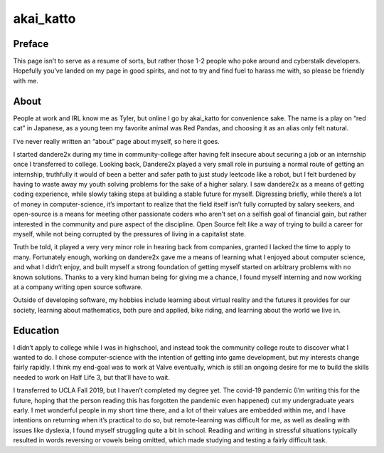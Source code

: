akai_katto
==========

Preface
********

This page isn’t to serve as a resume of sorts, but rather those 1-2 people who poke around and cyberstalk developers. Hopefully you’ve landed on my page in good spirits, and not to try and find fuel to harass me with, so please be friendly with me. 

About
*****

People at work and IRL know me as Tyler, but online I go by akai_katto for convenience sake. The name is a play on “red cat” in Japanese, as a young teen my favorite animal was Red Pandas, and choosing it as an alias only felt natural.

I’ve never really written an “about” page about myself, so here it goes.

I started dandere2x during my time in community-college after having felt insecure about securing a job or an internship once I transferred to college. Looking back, Dandere2x played a very small role in pursuing a normal route of getting an internship, truthfully it would of been a better and safer path to just study leetcode like a robot, but I felt burdened by having to waste away my youth solving problems for the sake of a higher salary. I saw dandere2x as a means of getting coding experience, while slowly taking steps at building a stable future for myself. Digressing briefly, while there’s a lot of money in computer-science, it’s important to realize that the field itself isn’t fully corrupted by salary seekers, and open-source is a means for meeting other passionate coders who aren’t set on a selfish goal of financial gain, but rather interested in the community and pure aspect of the discipline. Open Source felt like a way of trying to build a career for myself, while not being corrupted by the pressures of living in a capitalist state. 

Truth be told, it played a very very minor role in hearing back from companies, granted I lacked the time to apply to many. Fortunately enough, working on dandere2x gave me a means of learning what I enjoyed about computer science, and what I didn’t enjoy, and built myself a strong foundation of getting myself started on arbitrary problems with no known solutions. Thanks to a very kind human being for giving me a chance, I found myself interning and now working at a company writing open source software. 

Outside of developing software, my hobbies include learning about virtual reality and the futures it provides for our society, learning about mathematics, both pure and applied, bike riding, and learning about the world we live in. 

Education
***********

I didn’t apply to college while I was in highschool, and instead took the community college route to discover what I wanted to do. I chose computer-science with the intention of getting into game development, but my interests change fairly rapidly. I think my end-goal was to work at Valve eventually, which is still an ongoing desire for me to build the skills needed to work on Half Life 3, but that’ll have to wait.

I transferred to UCLA Fall 2019, but I haven’t completed my degree yet. The covid-19 pandemic (I’m writing this for the future, hoping that the person reading this has forgotten the pandemic even happened) cut my undergraduate years early. I met wonderful people in my short time there, and a lot of their values are embedded within me, and I have intentions on returning when it’s practical to do so, but remote-learning was difficult for me, as well as dealing with issues like dyslexia, I found myself struggling quite a bit in school. Reading and writing in stressful situations typically resulted in words reversing or vowels being omitted, which made studying and testing a fairly difficult task. 
